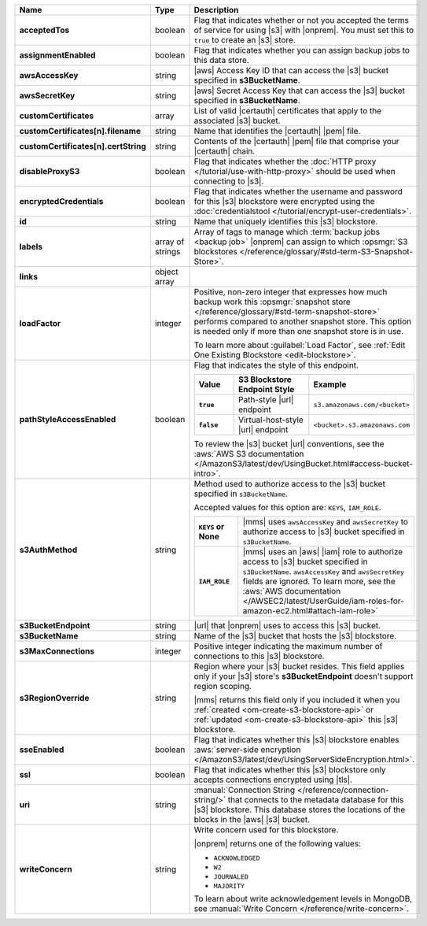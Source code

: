 .. list-table::
   :widths: 20 14 66
   :header-rows: 1
   :stub-columns: 1

   * - Name
     - Type
     - Description

   * - acceptedTos
     - boolean
     - Flag that indicates whether or not you accepted the terms of
       service for using |s3| with |onprem|. You
       must set this to ``true`` to create an |s3| store.

   * - assignmentEnabled
     - boolean
     - Flag that indicates whether you can assign backup jobs to this
       data store.

   * - awsAccessKey
     - string
     - |aws| Access Key ID that can access the |s3| bucket specified in
       **s3BucketName**.

   * - awsSecretKey
     - string
     - |aws| Secret Access Key that can access the |s3| bucket
       specified in **s3BucketName**.

   * - customCertificates
     - array
     - List of valid |certauth| certificates that apply to the
       associated |s3| bucket.

   * - customCertificates[n].filename
     - string
     - Name that identifies the |certauth| |pem| file.

   * - customCertificates[n].certString
     - string
     - Contents of the |certauth| |pem| file that comprise your
       |certauth| chain.

   * - disableProxyS3
     - boolean
     - Flag that indicates whether the
       :doc:`HTTP proxy </tutorial/use-with-http-proxy>` should be
       used when connecting to |s3|.

   * - encryptedCredentials
     - boolean
     - Flag that indicates whether the username and password for this
       |s3| blockstore were encrypted using the
       :doc:`credentialstool </tutorial/encrypt-user-credentials>`.

   * - id
     - string
     - Name that uniquely identifies this |s3| blockstore.

   * - labels
     - array of strings
     - Array of tags to manage which
       :term:`backup jobs <backup job>` |onprem| can assign to which
       :opsmgr:`S3 blockstores  </reference/glossary/#std-term-S3-Snapshot-Store>`.

   * - links
     - object array
     - .. include:: /includes/api/links-explanation.rst

   * - loadFactor
     - integer
     - Positive, non-zero integer that expresses how much backup work
       this :opsmgr:`snapshot store </reference/glossary/#std-term-snapshot-store>` performs compared to another
       snapshot store. This option is needed only if more than one
       snapshot store is in use.

       To learn more about :guilabel:`Load Factor`, see :ref:`Edit One Existing Blockstore <edit-blockstore>`.

   * - pathStyleAccessEnabled
     - boolean
     - Flag that indicates the style of this endpoint.

       .. list-table::
          :widths: 20 40 40
          :header-rows: 1
          :stub-columns: 1

          * - Value
            - S3 Blockstore Endpoint Style
            - Example
          * - ``true``
            - Path-style |url| endpoint
            - ``s3.amazonaws.com/<bucket>``
          * - ``false``
            - Virtual-host-style |url| endpoint
            - ``<bucket>.s3.amazonaws.com``

       To review the |s3| bucket |url| conventions, see the
       :aws:`AWS S3 documentation </AmazonS3/latest/dev/UsingBucket.html#access-bucket-intro>`.

   * - s3AuthMethod
     - string
     - Method used to authorize access to the |s3| bucket specified in ``s3BucketName``.

       Accepted values for this option are: ``KEYS``, ``IAM_ROLE``.

       .. list-table::
          :widths: 20 80
          :stub-columns: 1

          * - ``KEYS`` or None
            - |mms| uses ``awsAccessKey`` and ``awsSecretKey`` to
              authorize access to |s3| bucket specified in
              ``s3BucketName``.
          * - ``IAM_ROLE``
            - |mms| uses an |aws| |iam| role to authorize access to
              |s3| bucket specified in ``s3BucketName``.
              ``awsAccessKey`` and ``awsSecretKey`` fields are
              ignored. To learn more, see the
              :aws:`AWS documentation </AWSEC2/latest/UserGuide/iam-roles-for-amazon-ec2.html#attach-iam-role>`

   * - s3BucketEndpoint
     - string
     - |url| that |onprem| uses to access this |s3| bucket.

   * - s3BucketName
     - string
     - Name of the |s3| bucket that hosts the |s3| blockstore.

   * - s3MaxConnections
     - integer
     - Positive integer indicating the maximum number of connections
       to this |s3| blockstore.

   * - s3RegionOverride
     - string
     - Region where your |s3| bucket resides. This field applies only
       if your |s3| store's **s3BucketEndpoint** doesn't
       support region scoping.

       |mms| returns this field only if you included it when you
       :ref:`created <om-create-s3-blockstore-api>` or :ref:`updated
       <om-create-s3-blockstore-api>` this |s3| blockstore.

   * - sseEnabled
     - boolean
     - Flag that indicates whether this |s3| blockstore enables
       :aws:`server-side encryption </AmazonS3/latest/dev/UsingServerSideEncryption.html>`.

   * - ssl
     - boolean
     - Flag that indicates whether this |s3| blockstore only accepts
       connections encrypted using |tls|.

   * - uri
     - string
     - :manual:`Connection String </reference/connection-string/>`
       that connects to the metadata database for this |s3| blockstore.
       This database stores the locations of the blocks in the |aws|
       |s3| bucket.

   * - writeConcern
     - string
     - Write concern used for this blockstore.

       |onprem| returns one of the following values:

       - ``ACKNOWLEDGED``
       - ``W2``
       - ``JOURNALED``
       - ``MAJORITY``

       To learn about write acknowledgement levels in MongoDB, see 
       :manual:`Write Concern </reference/write-concern>`.
